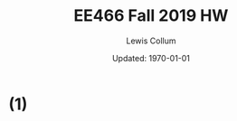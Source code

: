 #+latex_class_options: [fleqn]
#+latex_header: \usepackage{../homework}

#+title: EE466 Fall 2019 HW \jobname
#+author: Lewis Collum
#+date: Updated: \today

* (1)


